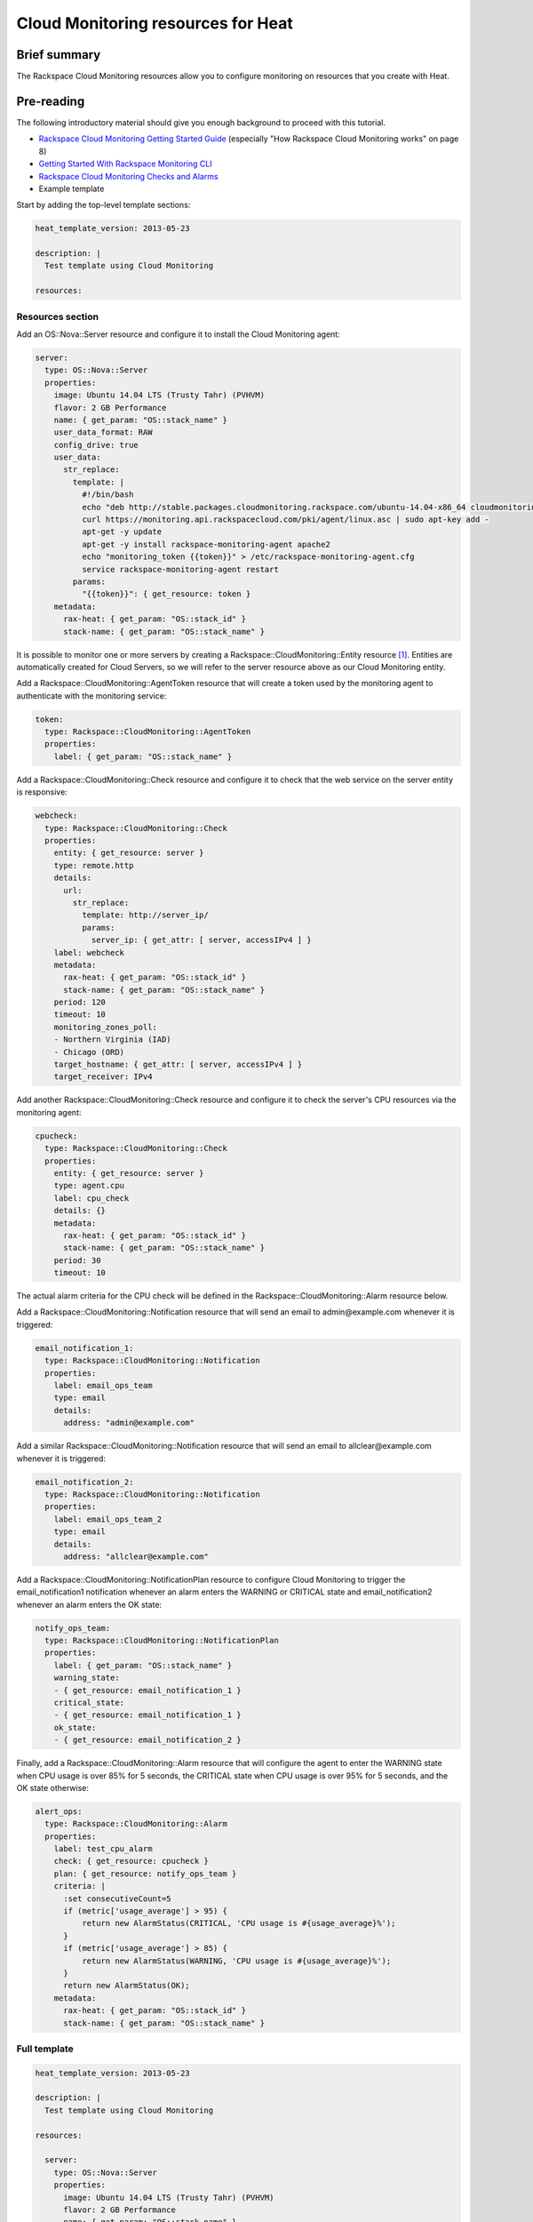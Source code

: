 =====================================
 Cloud Monitoring resources for Heat
=====================================

Brief summary
=============

The Rackspace Cloud Monitoring resources allow you to configure
monitoring on resources that you create with Heat.

Pre-reading
===========

The following introductory material should give you enough background to
proceed with this tutorial.

-  `Rackspace Cloud Monitoring Getting Started
   Guide <http://docs.rackspace.com/cm/api/v1.0/cm-getting-started/cm-getting-started-20150316.pdf>`__
   (especially "How Rackspace Cloud Monitoring works" on page 8)
-  `Getting Started With Rackspace Monitoring
   CLI <http://www.rackspace.com/knowledge_center/article/getting-started-with-rackspace-monitoring-cli>`__
-  `Rackspace Cloud Monitoring Checks and
   Alarms <http://www.rackspace.com/knowledge_center/article/rackspace-cloud-monitoring-checks-and-alarms>`__

-  Example template

Start by adding the top-level template sections:

.. code:: yaml

    heat_template_version: 2013-05-23

    description: |
      Test template using Cloud Monitoring

    resources:

Resources section
-----------------

Add an OS::Nova::Server resource and configure it to install the Cloud
Monitoring agent:

.. code:: yaml

      server:
        type: OS::Nova::Server
        properties:
          image: Ubuntu 14.04 LTS (Trusty Tahr) (PVHVM)
          flavor: 2 GB Performance
          name: { get_param: "OS::stack_name" }
          user_data_format: RAW
          config_drive: true
          user_data:
            str_replace:
              template: |
                #!/bin/bash
                echo "deb http://stable.packages.cloudmonitoring.rackspace.com/ubuntu-14.04-x86_64 cloudmonitoring main" > /etc/apt/sources.list.d/rackspace-monitoring-agent.list
                curl https://monitoring.api.rackspacecloud.com/pki/agent/linux.asc | sudo apt-key add -
                apt-get -y update
                apt-get -y install rackspace-monitoring-agent apache2
                echo "monitoring_token {{token}}" > /etc/rackspace-monitoring-agent.cfg
                service rackspace-monitoring-agent restart
              params:
                "{{token}}": { get_resource: token }
          metadata:
            rax-heat: { get_param: "OS::stack_id" }
            stack-name: { get_param: "OS::stack_name" }

It is possible to monitor one or more servers by creating a
Rackspace::CloudMonitoring::Entity resource [1]_. Entities are
automatically created for Cloud Servers, so we will refer to the server
resource above as our Cloud Monitoring entity.

Add a Rackspace::CloudMonitoring::AgentToken resource that will create a
token used by the monitoring agent to authenticate with the monitoring
service:

.. code:: yaml

      token:
        type: Rackspace::CloudMonitoring::AgentToken
        properties:
          label: { get_param: "OS::stack_name" }

Add a Rackspace::CloudMonitoring::Check resource and configure it to
check that the web service on the server entity is responsive:

.. code:: yaml

      webcheck:
        type: Rackspace::CloudMonitoring::Check
        properties:
          entity: { get_resource: server }
          type: remote.http
          details:
            url:
              str_replace:
                template: http://server_ip/
                params:
                  server_ip: { get_attr: [ server, accessIPv4 ] }
          label: webcheck
          metadata:
            rax-heat: { get_param: "OS::stack_id" }
            stack-name: { get_param: "OS::stack_name" }
          period: 120
          timeout: 10
          monitoring_zones_poll:
          - Northern Virginia (IAD)
          - Chicago (ORD)
          target_hostname: { get_attr: [ server, accessIPv4 ] }
          target_receiver: IPv4

Add another Rackspace::CloudMonitoring::Check resource and configure it
to check the server's CPU resources via the monitoring agent:

.. code:: yaml

      cpucheck:
        type: Rackspace::CloudMonitoring::Check
        properties:
          entity: { get_resource: server }
          type: agent.cpu
          label: cpu_check
          details: {}
          metadata:
            rax-heat: { get_param: "OS::stack_id" }
            stack-name: { get_param: "OS::stack_name" }
          period: 30
          timeout: 10

The actual alarm criteria for the CPU check will be defined in the
Rackspace::CloudMonitoring::Alarm resource below.

Add a Rackspace::CloudMonitoring::Notification resource that will send
an email to admin@example.com whenever it is triggered:

.. code:: yaml

      email_notification_1:
        type: Rackspace::CloudMonitoring::Notification
        properties:
          label: email_ops_team
          type: email
          details:
            address: "admin@example.com"

Add a similar Rackspace::CloudMonitoring::Notification resource that
will send an email to allclear@example.com whenever it is triggered:

.. code:: yaml

      email_notification_2:
        type: Rackspace::CloudMonitoring::Notification
        properties:
          label: email_ops_team_2
          type: email
          details:
            address: "allclear@example.com"

Add a Rackspace::CloudMonitoring::NotificationPlan resource to
configure Cloud Monitoring to trigger the email_notification1
notification whenever an alarm enters the WARNING or CRITICAL state
and email_notification2 whenever an alarm enters the OK state:

.. code:: yaml

      notify_ops_team:
        type: Rackspace::CloudMonitoring::NotificationPlan
        properties:
          label: { get_param: "OS::stack_name" }
          warning_state:
          - { get_resource: email_notification_1 }
          critical_state:
          - { get_resource: email_notification_1 }
          ok_state:
          - { get_resource: email_notification_2 }

Finally, add a Rackspace::CloudMonitoring::Alarm resource that will
configure the agent to enter the WARNING state when CPU usage is over
85% for 5 seconds, the CRITICAL state when CPU usage is over 95% for 5
seconds, and the OK state otherwise:

.. code:: yaml

      alert_ops:
        type: Rackspace::CloudMonitoring::Alarm
        properties:
          label: test_cpu_alarm
          check: { get_resource: cpucheck }
          plan: { get_resource: notify_ops_team }
          criteria: |
            :set consecutiveCount=5
            if (metric['usage_average'] > 95) {
                return new AlarmStatus(CRITICAL, 'CPU usage is #{usage_average}%');
            }
            if (metric['usage_average'] > 85) {
                return new AlarmStatus(WARNING, 'CPU usage is #{usage_average}%');
            }
            return new AlarmStatus(OK);
          metadata:
            rax-heat: { get_param: "OS::stack_id" }
            stack-name: { get_param: "OS::stack_name" }

Full template
-------------

.. code:: yaml

    heat_template_version: 2013-05-23

    description: |
      Test template using Cloud Monitoring

    resources:

      server:
        type: OS::Nova::Server
        properties:
          image: Ubuntu 14.04 LTS (Trusty Tahr) (PVHVM)
          flavor: 2 GB Performance
          name: { get_param: "OS::stack_name" }
          user_data_format: RAW
          config_drive: true
          user_data:
            str_replace:
              template: |
                #!/bin/bash
                echo "deb http://stable.packages.cloudmonitoring.rackspace.com/ubuntu-14.04-x86_64 cloudmonitoring main" > /etc/apt/sources.list.d/rackspace-monitoring-agent.list
                curl https://monitoring.api.rackspacecloud.com/pki/agent/linux.asc | sudo apt-key add -
                apt-get -y update
                apt-get -y install rackspace-monitoring-agent apache2
                echo "monitoring_token {{token}}" > /etc/rackspace-monitoring-agent.cfg
                service rackspace-monitoring-agent restart
              params:
                "{{token}}": { get_resource: token }
          metadata:
            rax-heat: { get_param: "OS::stack_id" }
            stack-name: { get_param: "OS::stack_name" }

      token:
        type: Rackspace::CloudMonitoring::AgentToken
        properties:
          label: { get_param: "OS::stack_name" }

      webcheck:
        type: Rackspace::CloudMonitoring::Check
        properties:
          entity: { get_resource: server }
          type: remote.http
          details:
            url:
              str_replace:
                template: http://server_ip/
                params:
                  server_ip: { get_attr: [ server, accessIPv4 ] }
          label: webcheck
          metadata:
            rax-heat: { get_param: "OS::stack_id" }
            stack-name: { get_param: "OS::stack_name" }
          period: 120
          timeout: 10
          monitoring_zones_poll:
          - Northern Virginia (IAD)
          - Chicago (ORD)
          target_hostname: { get_attr: [ server, accessIPv4 ] }
          target_receiver: IPv4

      cpucheck:
        type: Rackspace::CloudMonitoring::Check
        properties:
          entity: { get_resource: server }
          type: agent.cpu
          label: cpu_check
          details: {}
          metadata:
            rax-heat: { get_param: "OS::stack_id" }
            stack-name: { get_param: "OS::stack_name" }
          period: 30
          timeout: 10

      email_notification_1:
        type: Rackspace::CloudMonitoring::Notification
        properties:
          label: email_ops_team
          type: email
          details:
            address: "admin@example.com"

      email_notification_2:
        type: Rackspace::CloudMonitoring::Notification
        properties:
          label: email_ops_team_2
          type: email
          details:
            address: "allclear@example.com"

      notify_ops_team:
        type: Rackspace::CloudMonitoring::NotificationPlan
        properties:
          label: { get_param: "OS::stack_name" }
          warning_state:
          - { get_resource: email_notification_1 }
          critical_state:
          - { get_resource: email_notification_1 }
          ok_state:
          - { get_resource: email_notification_2 }

      alert_ops:
        type: Rackspace::CloudMonitoring::Alarm
        properties:
          label: test_cpu_alarm
          check: { get_resource: cpucheck }
          plan: { get_resource: notify_ops_team }
          criteria: |
            :set consecutiveCount=5
            if (metric['usage_average'] > 95) {
                return new AlarmStatus(CRITICAL, 'CPU usage is #{usage_average}%');
            }
            if (metric['usage_average'] > 85) {
                return new AlarmStatus(WARNING, 'CPU usage is #{usage_average}%');
            }
            return new AlarmStatus(OK);
          metadata:
            rax-heat: { get_param: "OS::stack_id" }
            stack-name: { get_param: "OS::stack_name" }

Reference documentation
=======================

-  `Rackspace Cloud Monitoring Developer
   Guide <http://docs.rackspace.com/cm/api/v1.0/cm-devguide/content/index.html>`__

.. [1]
   The following is an example of a Rackspace::CloudMonitoring::Entity
   resource definition:

   .. code:: yaml

         entity:
           type: Rackspace::CloudMonitoring::Entity
           properties:
             label: { get_param: "OS::stack_name" }
             metadata:
               rax-heat: { get_param: "OS::stack_id" }
               stack-name: { get_param: "OS::stack_name" }
             ip_addresses:
               web_server: { get_attr: [ server, accessIPv4 ] }

